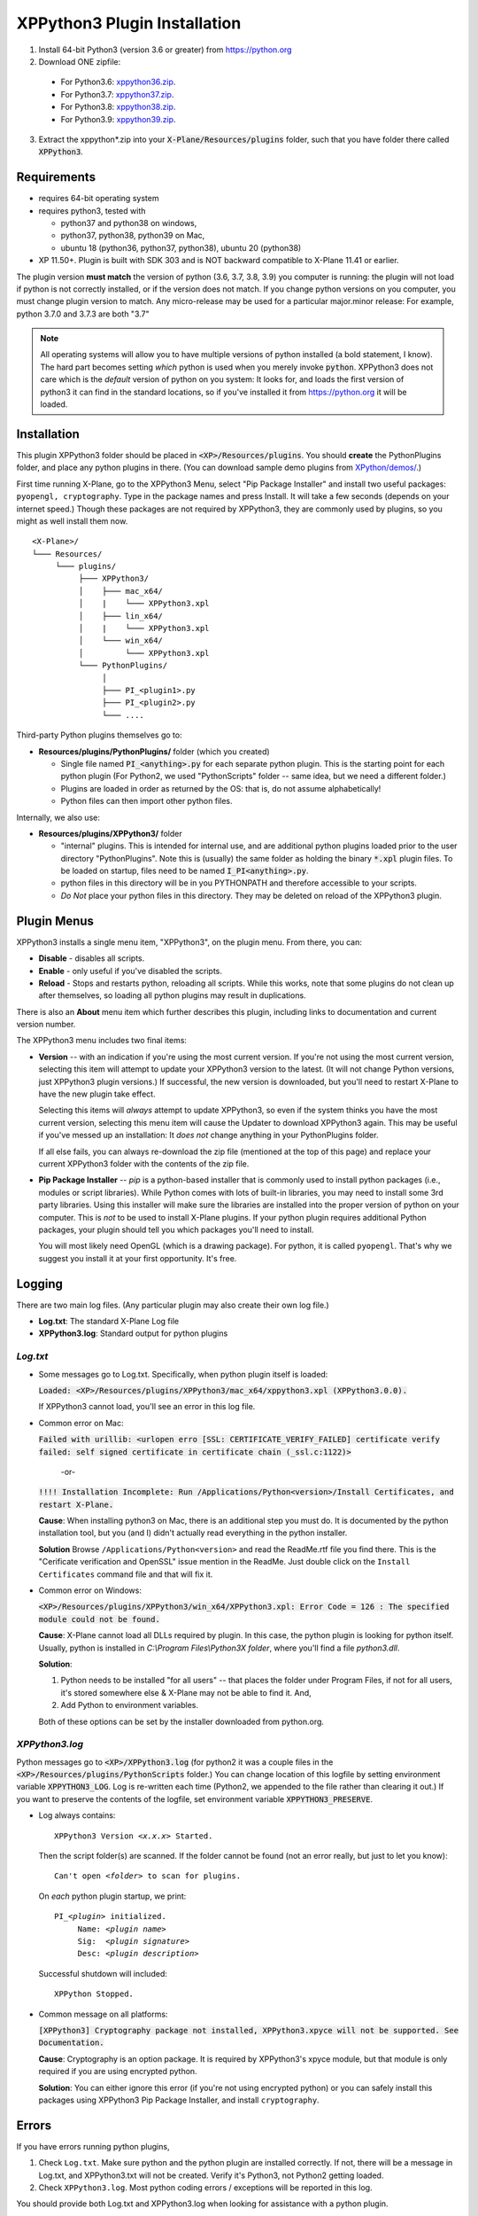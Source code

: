XPPython3 Plugin Installation
-----------------------------

1. Install 64-bit Python3 (version 3.6 or greater) from https://python.org

2. Download ONE zipfile:

  + For Python3.6: `xppython36.zip <https://github.com/pbuckner/x-plane_plugins/raw/master/XPython/Resources/plugins/xppython36.zip>`_.
  + For Python3.7: `xppython37.zip <https://github.com/pbuckner/x-plane_plugins/raw/master/XPython/Resources/plugins/xppython37.zip>`_.
  + For Python3.8: `xppython38.zip <https://github.com/pbuckner/x-plane_plugins/raw/master/XPython/Resources/plugins/xppython38.zip>`_.
  + For Python3.9: `xppython39.zip <https://github.com/pbuckner/x-plane_plugins/raw/master/XPython/Resources/plugins/xppython39.zip>`_.

3. Extract the xppython*.zip into your :code:`X-Plane/Resources/plugins` folder, such that you have folder there called :code:`XPPython3`.

Requirements
============
* requires 64-bit operating system
* requires python3, tested with

  + python37 and python38 on windows,
  + python37, python38, python39 on Mac,
  + ubuntu 18 (python36, python37, python38), ubuntu 20 (python38)

* XP 11.50+. Plugin is built with SDK 303 and is NOT backward compatible to X-Plane 11.41 or earlier.

The plugin version **must match** the version of python (3.6, 3.7, 3.8, 3.9) you computer is
running: the plugin will not load if python is not correctly installed, or if the
version does not match. If you change python versions on you computer, you must change plugin version
to match. Any micro-release may be used for a particular major.minor release: For example, python 3.7.0 and 3.7.3 are both "3.7"

.. Note::
   All operating systems will allow you to have multiple versions of python installed (a bold statement, I know).
   The hard part becomes setting `which` python is used when you merely invoke :code:`python`. XPPython3 does not
   care which is the `default` version of python on you system: It looks for, and loads the first version of
   python3 it can find in the standard locations, so if you've installed it from https://python.org it will be loaded.

Installation
============

This plugin XPPython3 folder should be placed in :code:`<XP>/Resources/plugins`.
You should **create** the PythonPlugins folder, and place any python plugins in there. (You can download
sample demo plugins from `XPython/demos/ <https://github.com/pbuckner/x-plane_plugins/raw/master/XPython/demos/>`_.)

First time running X-Plane, go to the XPPython3 Menu, select "Pip Package Installer" and install two
useful packages: ``pyopengl, cryptography``. Type in the package names and press Install. It will take a few seconds (depends on
your internet speed.) Though these packages are not required by XPPython3, they are commonly used by plugins, so you might
as well install them now.

.. image:: /images/pip_installer.png

::

  <X-Plane>/
  └─── Resources/
       └─── plugins/
            ├─── XPPython3/
            │    ├─── mac_x64/
            │    |    └─── XPPython3.xpl
            │    ├─── lin_x64/
            │    |    └─── XPPython3.xpl
            │    └─── win_x64/
            │         └─── XPPython3.xpl
            └─── PythonPlugins/
                 │
                 ├─── PI_<plugin1>.py
                 ├─── PI_<plugin2>.py
                 └─── ....

    
Third-party Python plugins themselves go to:

* **Resources/plugins/PythonPlugins/** folder (which you created)

  + Single file named :code:`PI_<anything>.py` for each separate python plugin. This is the starting point for each python plugin
    (For Python2, we used "PythonScripts" folder -- same idea, but we need a different folder.)
  + Plugins are loaded in order as returned by the OS: that is, do not assume alphabetically!
  + Python files can then import other python files.

Internally, we also use:

* **Resources/plugins/XPPython3/** folder

  + "internal" plugins. This is intended for internal use, and are additional python plugins loaded
    prior to the user directory "PythonPlugins". Note this is (usually) the same folder as holding
    the binary :code:`*.xpl` plugin files. To be loaded on startup, files need to be named :code:`I_PI<anything>.py`.
  + python files in this directory will be in you PYTHONPATH and therefore accessible to your
    scripts.
  + *Do Not* place your python files in this directory. They may be deleted on reload of the XPPython3 plugin.


Plugin Menus
============

XPPython3 installs a single menu item, "XPPython3", on the plugin menu. From there, you can:

* **Disable** - disables all scripts.
* **Enable** - only useful if you've disabled the scripts.
* **Reload** - Stops and restarts python, reloading all scripts. While this works, note that some
  plugins do not clean up after themselves, so loading all python plugins may result in duplications.

There is also an **About** menu item which further describes this plugin, including links to documentation
and current version number.

The XPPython3 menu includes two final items:

* **Version** -- with an indication if you're using the most current version. If you're not using the
  most current version, selecting this item will attempt to update your XPPython3 version to the latest.
  (It will not change Python versions, just XPPython3 plugin versions.) If successful, the new version
  is downloaded, but you'll need to restart X-Plane to have the new plugin take effect.

  Selecting this items will *always* attempt to update XPPython3, so even if the system thinks you have
  the most current version, selecting this menu item will cause the Updater to download XPPython3 again.
  This may be useful if you've messed up an installation: It *does not* change anything in your PythonPlugins
  folder.

  If all else fails, you can always re-download the zip file (mentioned at the top of this page) and replace
  your current XPPython3 folder with the contents of the zip file.
  
* **Pip Package Installer** -- *pip* is a python-based installer that is commonly used to install
  python packages (i.e., modules or script libraries). While Python comes with lots of built-in libraries,
  you may need to install some 3rd party libraries. Using this installer will make sure the
  libraries are installed into the proper version of python on your computer. This is *not* to be used
  to install X-Plane plugins. If your python plugin requires additional Python packages, your plugin should
  tell you which packages you'll need to install.

  You will most likely need OpenGL (which is a drawing package). For python, it is called ``pyopengl``. That's
  why we suggest you install it at your first opportunity. It's free.

Logging
=======

There are two main log files. (Any particular plugin may also create their own log file.)

* **Log.txt**: The standard X-Plane Log file
* **XPPython3.log**: Standard output for python plugins

`Log.txt`
*********

* Some messages go to Log.txt. Specifically, when python plugin itself is loaded:

  :code:`Loaded: <XP>/Resources/plugins/XPPython3/mac_x64/xppython3.xpl (XPPython3.0.0).`
   
  If XPPython3 cannot load, you'll see an error in this log file.

* Common error on Mac:

  :code:`Failed with urillib: <urlopen erro [SSL: CERTIFICATE_VERIFY_FAILED] certificate verify failed: self signed certificate in certificate chain (_ssl.c:1122)>`

    -or-

  :code:`!!!! Installation Incomplete: Run /Applications/Python<version>/Install Certificates, and restart X-Plane.`

  **Cause**: When installing python3 on Mac, there is an additional step you must do. It is
  documented by the python installation tool, but you (and I) didn't actually read everything in the python installer.

  **Solution**
  Browse ``/Applications/Python<version>`` and read the ReadMe.rtf file you find there. This is the "Cerificate verification and OpenSSL" issue
  mention in the ReadMe. Just double click on the ``Install Certificates`` command file and that will fix it.

         
* Common error on Windows:

  :code:`<XP>/Resources/plugins/XPPython3/win_x64/XPPython3.xpl: Error Code = 126 : The specified module could not be found.`
     
  **Cause**: X-Plane cannot load all DLLs required by plugin. In this case, the python plugin is looking for python itself.
  Usually, python is installed in `C:\\Program Files\\Python3X folder`, where you'll find a file `python3.dll`.
   
  **Solution**:

  1. Python needs to be installed "for all users" -- that places the folder under \Program Files, if not for all
     users, it's stored somewhere else & X-Plane may not be able to find it. And,
  2. Add Python to environment variables.

  Both of these options can be set by the installer downloaded from python.org.

     .. image:: /images/pythonwindows.png

`XPPython3.log`
***************

Python messages go to :code:`<XP>/XPPython3.log` (for python2 it was a couple files in the
:code:`<XP>/Resources/plugins/PythonScripts` folder.) You can change location of this logfile
by setting environment variable :code:`XPPYTHON3_LOG`. Log is re-written each time (Python2,
we appended to the file rather than clearing it out.) If you want to preserve
the contents of the logfile, set environment variable :code:`XPPYTHON3_PRESERVE`.

* Log always contains:

  .. parsed-literal::

     XPPython3 Version *<x.x.x>* Started.

  Then the script folder(s) are scanned. If the folder cannot be found (not an error really, but just to
  let you know):

  .. parsed-literal::

     Can\'t open *<folder>* to scan for plugins.

  On *each* python plugin startup, we print:

  .. parsed-literal::

     PI\_\ *<plugin>* initialized.
          Name: *<plugin name>*
          Sig:  *<plugin signature>*
          Desc: *<plugin description>*

  Successful shutdown will included::

    XPPython Stopped.

* Common message on all platforms:

  :code:`[XPPython3] Cryptography package not installed, XPPython3.xpyce will not be supported. See Documentation.`

  **Cause**: Cryptography is an option package. It is required by XPPython3's xpyce module, but that module is
  only required if you are using encrypted python.

  **Solution**: You can either ignore this error (if you're not using encrypted python) or you can safely install
  this packages using XPPython3 Pip Package Installer, and install ``cryptography``.
        
Errors
======

If you have errors running python plugins,

1. Check ``Log.txt``. Make sure python and the python plugin are installed correctly. If not,
   there will be a message in Log.txt, and XPPython3.txt will not be created. Verify it's Python3, not Python2
   getting loaded.

2. Check ``XPPython3.log``. Most python coding errors / exceptions will be reported in this
   log.

You should provide both Log.txt and XPPython3.log when looking for assistance with a python plugin.

.. Warning:: It is **very** unlikely that a python2 plugin will work without modification with python3. The
             python language itself changed between versions. Additionally, python2 plugins used older
             X-Plane APIs, some of which have been retired with X-Plane 11.50+.

             If you have questions about a particular python plugin, please contact the plugin's creator!
             
Getting Support
===============

Include:

#. Name of the plugin you're trying to use
#. Copy of ``Log.txt`` (which tells us most everything about your X-Plane installation)
#. Copy of ``XPPython3.log`` (which tells us most everything about your Python installation)

Provide that information to x-plane.org/forums or email support: Information is available from the
*About* XPPython3 menu.

